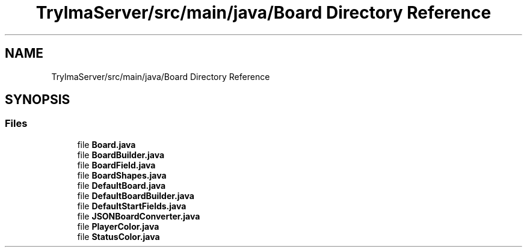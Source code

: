 .TH "TrylmaServer/src/main/java/Board Directory Reference" 3 "Thu Jan 27 2022" "Trylma" \" -*- nroff -*-
.ad l
.nh
.SH NAME
TrylmaServer/src/main/java/Board Directory Reference
.SH SYNOPSIS
.br
.PP
.SS "Files"

.in +1c
.ti -1c
.RI "file \fBBoard\&.java\fP"
.br
.ti -1c
.RI "file \fBBoardBuilder\&.java\fP"
.br
.ti -1c
.RI "file \fBBoardField\&.java\fP"
.br
.ti -1c
.RI "file \fBBoardShapes\&.java\fP"
.br
.ti -1c
.RI "file \fBDefaultBoard\&.java\fP"
.br
.ti -1c
.RI "file \fBDefaultBoardBuilder\&.java\fP"
.br
.ti -1c
.RI "file \fBDefaultStartFields\&.java\fP"
.br
.ti -1c
.RI "file \fBJSONBoardConverter\&.java\fP"
.br
.ti -1c
.RI "file \fBPlayerColor\&.java\fP"
.br
.ti -1c
.RI "file \fBStatusColor\&.java\fP"
.br
.in -1c
